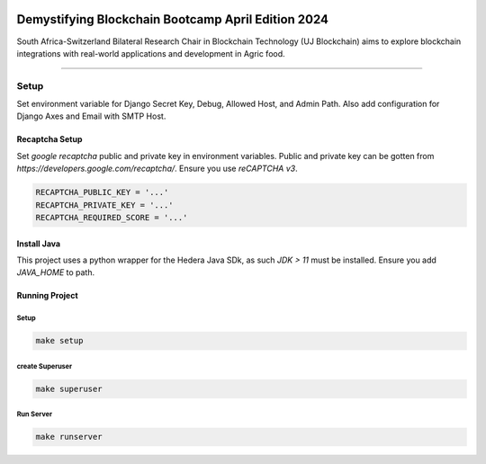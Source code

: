 .. image:: https://blockchain.uj.ac.za/static/images/main-logo.png


====================================================
Demystifying Blockchain Bootcamp April Edition 2024 
====================================================

South Africa-Switzerland Bilateral Research Chair in Blockchain Technology (UJ Blockchain) aims to explore blockchain 
integrations with real-world applications and development in Agric food.

============

Setup
==========

Set environment variable for Django Secret Key, Debug, Allowed Host, and Admin Path. Also add configuration for
Django Axes and Email with SMTP Host.


.. code-block:: bash
    SECRET_KEY = '...'
    DEBUG = ..
    ALLOWED_HOSTS = '...'
    ADMIN_PATH = '...'

    ENGINE = '...'
    NAME = '...'
    HOST = '...'
    USER = '...'
    PASSWORD = '...'
    PORT = '...'

    SILENCED_SYSTEM_CHECKS = '...'
    AXES_FAILURE_LIMIT = '...'
    AXES_COOLOFF_TIME = '...'
    AXES_ONLY_ADMIN_SITE = '...'
    AXES_USERNAME_FORM_FIELD = '...'
    AXES_RESET_ON_SUCCESS = '...'
    AXES_NEVER_LOCKOUT_WHITELIST = '...'
    AXES_IP_WHITELIST = '...'
    AXES_ENABLE_ACCESS_FAILURE_LOG = '...'
    AXES_RESET_ON_SUCCESS = '...'
    AXES_LOCKOUT_PARAMETERS = '...'

    EMAIL_BACKEND = '...'
    EMAIL_PORT = '...'
    EMAIL_HOST = '...'
    EMAIL_HOST_USER = '...'
    EMAIL_HOST_PASSWORD = '...'
    DEFAULT_FROM_EMAIL = '...'
    SERVER_EMAIL = '...'
    EMAIL_SUBJECT_PREFIX = '...'
    EMAIL_USE_TSL = '...'


Recaptcha Setup
----------------

Set *google recaptcha* public and private key in environment variables. Public and private key can be gotten from *https://developers.google.com/recaptcha/*. Ensure you use :emphasis:`reCAPTCHA v3`.

.. code-block:: none

    RECAPTCHA_PUBLIC_KEY = '...'
    RECAPTCHA_PRIVATE_KEY = '...'
    RECAPTCHA_REQUIRED_SCORE = '...'


Install Java
----------------

This project uses a python wrapper for the Hedera Java SDk, as such *JDK > 11* must be installed. Ensure you add *JAVA_HOME* to path.


Running Project
----------------

Setup
^^^^^^^^^^^
.. code-block:: none

    make setup


create Superuser
^^^^^^^^^^^^^^^^^^
.. code-block:: none

    make superuser


Run Server
^^^^^^^^^^^
.. code-block:: none

    make runserver


